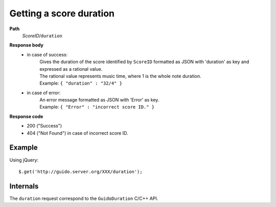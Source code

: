 Getting a score duration
--------------------------

.. index::
  single: duration

**Path**
	*ScoreID*/``duration``

**Response body**
	* in case of success: 
		| Gives the duration of the score identified by ``ScoreID`` formatted as JSON with 'duration' as key and expressed as a rational value.
		| The rational value represents music time, where 1 is the whole note duration.
	  	| Example: ``{ "duration" : "32/4" }``
	* in case of error:
		| An error message formatted as JSON with 'Error' as key.
	  	| Example: ``{ "Error" : "incorrect score ID." }``

**Response code**
	* 200 ("Success")
	* 404 ("Not Found") in case of incorrect score ID.

Example
^^^^^^^^^^^

Using jQuery::

	$.get('http://guido.server.org/XXX/duration');


Internals
^^^^^^^^^^^

The ``duration`` request correspond to the ``GuidoDuration`` C/C++ API.
